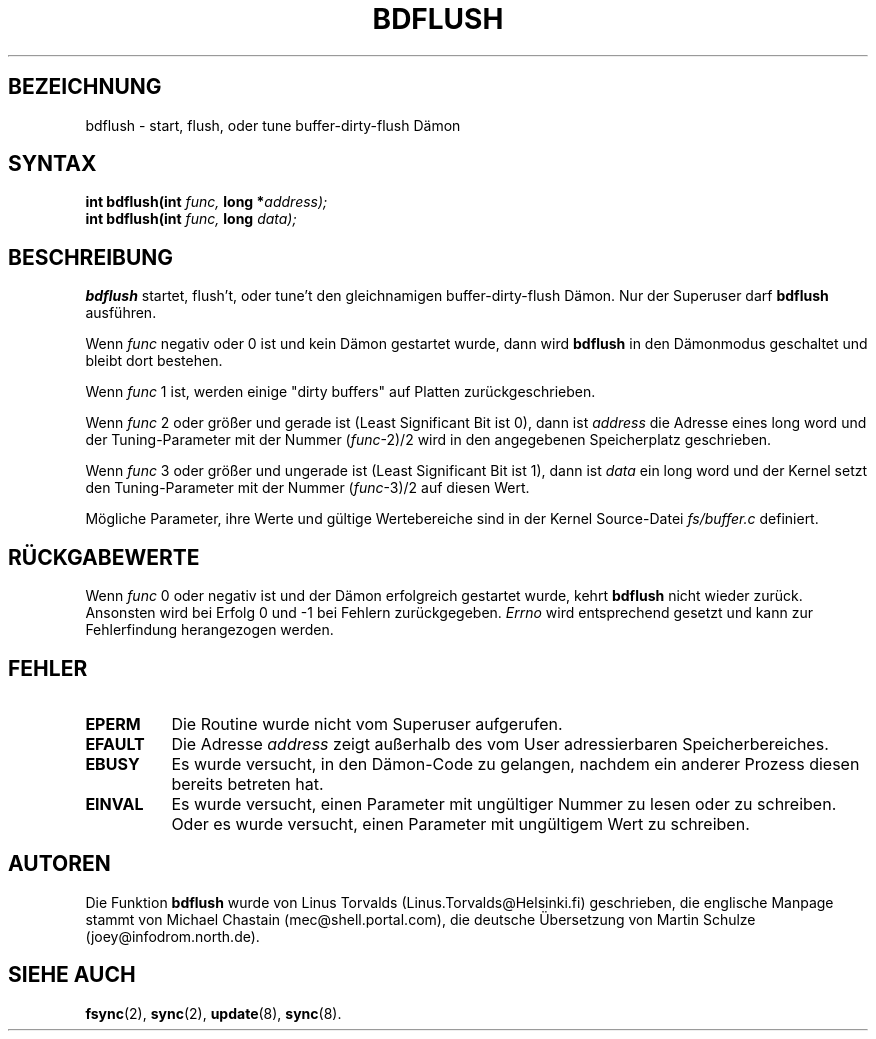 .\" Hey Emacs! This file is -*- nroff -*- source.
.\"
.\" Copyright (c) 1995 Michael Chastain (mec@shell.portal.com), 15 April 1995.
.\"
.\" This is free documentation; you can redistribute it and/or
.\" modify it under the terms of the GNU General Public License as
.\" published by the Free Software Foundation; either version 2 of
.\" the License, or (at your option) any later version.
.\"
.\" The GNU General Public License's references to "object code"
.\" and "executables" are to be interpreted as the output of any
.\" document formatting or typesetting system, including
.\" intermediate and printed output.
.\"
.\" This manual is distributed in the hope that it will be useful,
.\" but WITHOUT ANY WARRANTY; without even the implied warranty of
.\" MERCHANTABILITY or FITNESS FOR A PARTICULAR PURPOSE.  See the
.\" GNU General Public License for more details.
.\"
.\" You should have received a copy of the GNU General Public
.\" License along with this manual; if not, write to the Free
.\" Software Foundation, Inc., 675 Mass Ave, Cambridge, MA 02139,
.\" USA.
.\"
.\" Tue Jan 23 17:17:12 MET 1996  Martin Schulze  <joey@infodrom.north.de>
.\"	* translated from english to german
.\" Sun Feb 11 14:07:00 MET 1996  Martin Schulze  <joey@linux.de>
.\"	* slightly modified
.\" Modified Mon Jun 10 01:37:48 1996 by Martin Schulze (joey@linux.de)
.\"
.TH BDFLUSH 2 "11. Februar 1996" "Linux 1.2.4" "Linux Programmierhandbuch"
.SH BEZEICHNUNG
bdflush \- start, flush, oder tune buffer-dirty-flush Dämon
.SH SYNTAX
.nf
.BI "int bdflush(int"  " func, " "long *" "address);"
.BI "int bdflush(int"  " func, " "long" " data);"
.fi
.SH BESCHREIBUNG
.B bdflush
startet, flush't, oder tune't den gleichnamigen buffer-dirty-flush
Dämon.  Nur der Superuser darf
.B bdflush 
ausführen.

Wenn
.I func
negativ oder 0 ist und kein Dämon gestartet wurde, dann wird
.B bdflush
in den Dämonmodus geschaltet und bleibt dort bestehen.

Wenn 
.I func
1 ist, werden einige "dirty buffers" auf Platten zurückgeschrieben.

Wenn
.I func
2 oder größer und gerade ist (Least Significant Bit ist 0), dann ist
.I address
die Adresse eines long word und der Tuning-Parameter mit der Nummer
.RI "(" "func" "\-2)/2"
wird in den angegebenen Speicherplatz geschrieben.

Wenn
.I func
3 oder größer und ungerade ist (Least Significant Bit ist 1), dann ist
.I data
ein long word und der Kernel setzt den Tuning-Parameter mit der Nummer
.RI "(" "func" "\-3)/2"
auf diesen Wert.

Mögliche Parameter, ihre Werte und gültige Wertebereiche sind in der
Kernel Source-Datei
.I fs/buffer.c 
definiert.

.SH "RÜCKGABEWERTE"
Wenn
.I func
0 oder negativ ist und der Dämon erfolgreich gestartet wurde, kehrt
.B bdflush
nicht wieder zurück.
Ansonsten wird bei Erfolg 0 und \-1 bei Fehlern zurückgegeben.
.I Errno
wird entsprechend gesetzt und kann zur Fehlerfindung herangezogen werden.

.SH FEHLER
.TP 0.8i
.B EPERM
Die Routine wurde nicht vom Superuser aufgerufen.
.TP
.B EFAULT
Die Adresse
.I address
zeigt außerhalb des vom User adressierbaren Speicherbereiches.
.TP
.B EBUSY
Es wurde versucht, in den Dämon-Code zu gelangen, nachdem ein anderer
Prozess diesen bereits betreten hat.
.TP
.B EINVAL
Es wurde versucht, einen Parameter mit ungültiger Nummer zu lesen
oder zu schreiben. Oder es wurde versucht, einen Parameter mit
ungültigem Wert zu schreiben.
.SH AUTOREN
Die Funktion
.B bdflush
wurde von Linus Torvalds (Linus.Torvalds@Helsinki.fi) geschrieben, die
englische Manpage stammt von Michael Chastain (mec@shell.portal.com),
die deutsche Übersetzung von Martin Schulze (joey@infodrom.north.de).
.SH "SIEHE AUCH"
.BR fsync (2),
.BR sync (2),
.BR update (8),
.BR sync (8).
